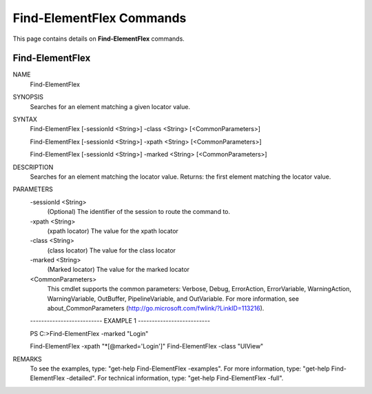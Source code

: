 ﻿Find-ElementFlex Commands
=========================

This page contains details on **Find-ElementFlex** commands.

Find-ElementFlex
-------------------------


NAME
    Find-ElementFlex
    
SYNOPSIS
    Searches for an element matching a given locator value.
    
    
SYNTAX
    Find-ElementFlex [-sessionId <String>] -class <String> [<CommonParameters>]
    
    Find-ElementFlex [-sessionId <String>] -xpath <String> [<CommonParameters>]
    
    Find-ElementFlex [-sessionId <String>] -marked <String> [<CommonParameters>]
    
    
DESCRIPTION
    Searches for an element matching the locator value.
    Returns: the first element matching the locator value.
    

PARAMETERS
    -sessionId <String>
        (Optional) The identifier of the session to route the command to.
        
    -xpath <String>
        (xpath locator) The value for the xpath locator
        
    -class <String>
        (class locator) The value for the class locator
        
    -marked <String>
        (Marked locator) The value for the marked locator
        
    <CommonParameters>
        This cmdlet supports the common parameters: Verbose, Debug,
        ErrorAction, ErrorVariable, WarningAction, WarningVariable,
        OutBuffer, PipelineVariable, and OutVariable. For more information, see 
        about_CommonParameters (http://go.microsoft.com/fwlink/?LinkID=113216). 
    
    -------------------------- EXAMPLE 1 --------------------------
    
    PS C:\>Find-ElementFlex -marked "Login"
    
    Find-ElementFlex -xpath \"\*[@marked=\'Login\']\"
    Find-ElementFlex -class "UIView"
    
    
    
    
REMARKS
    To see the examples, type: "get-help Find-ElementFlex -examples".
    For more information, type: "get-help Find-ElementFlex -detailed".
    For technical information, type: "get-help Find-ElementFlex -full".




